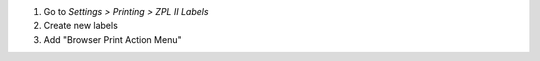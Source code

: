 #. Go to *Settings > Printing > ZPL II Labels*
#. Create new labels
#. Add "Browser Print Action Menu"

